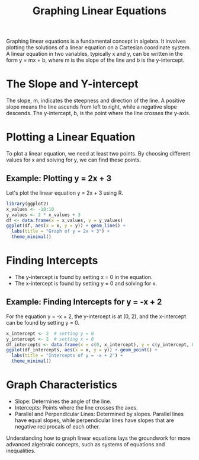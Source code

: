 #+title: Graphing Linear Equations
#+PROPERTY: header-args:R :cache yes :results output graphics file :exports code :tangle yes
#+TODO: Buggy examples
#+QA: low

Graphing linear equations is a fundamental concept in algebra. It involves plotting the solutions of a linear equation on a Cartesian coordinate system. A linear equation in two variables, typically x and y, can be written in the form y = mx + b, where m is the slope of the line and b is the y-intercept.

* The Slope and Y-intercept
  The slope, m, indicates the steepness and direction of the line. A positive slope means the line ascends from left to right, while a negative slope descends. The y-intercept, b, is the point where the line crosses the y-axis.

* Plotting a Linear Equation
  To plot a linear equation, we need at least two points. By choosing different values for x and solving for y, we can find these points.

** Example: Plotting y = 2x + 3
   Let's plot the linear equation y = 2x + 3 using R.

#+BEGIN_SRC R :exports both :file linear_plot_1.png
library(ggplot2)
x_values <- -10:10
y_values <- 2 * x_values + 3
df <- data.frame(x = x_values, y = y_values)
ggplot(df, aes(x = x, y = y)) + geom_line() +
  labs(title = "Graph of y = 2x + 3") +
  theme_minimal()
#+END_SRC

* Finding Intercepts
  - The y-intercept is found by setting x = 0 in the equation.
  - The x-intercept is found by setting y = 0 and solving for x.

** Example: Finding Intercepts for y = -x + 2
   For the equation y = -x + 2, the y-intercept is at (0, 2), and the x-intercept can be found by setting y = 0.

#+BEGIN_SRC R :exports both :file intercepts_plot.png
x_intercept <- 2  # setting y = 0
y_intercept <- 2  # setting x = 0
df_intercepts <- data.frame(x = c(0, x_intercept), y = c(y_intercept, 0))
ggplot(df_intercepts, aes(x = x, y = y)) + geom_point() +
  labs(title = "Intercepts of y = -x + 2") +
  theme_minimal()
#+END_SRC

* Graph Characteristics
  - Slope: Determines the angle of the line.
  - Intercepts: Points where the line crosses the axes.
  - Parallel and Perpendicular Lines: Determined by slopes. Parallel lines have equal slopes, while perpendicular lines have slopes that are negative reciprocals of each other.

Understanding how to graph linear equations lays the groundwork for more advanced algebraic concepts, such as systems of equations and inequalities.
